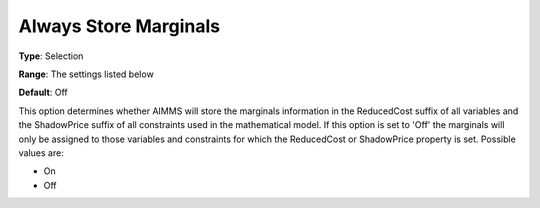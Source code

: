 

.. _Options_Sensitivity_-_Always_Store_Mar:


Always Store Marginals
======================



**Type**:	Selection	

**Range**:	The settings listed below	

**Default**:	Off	



This option determines whether AIMMS will store the marginals information in the ReducedCost suffix of all variables and the ShadowPrice suffix of all constraints used in the mathematical model. If this option is set to 'Off' the marginals will only be assigned to those variables and constraints for which the ReducedCost or ShadowPrice property is set. Possible values are:



*	On
*	Off






